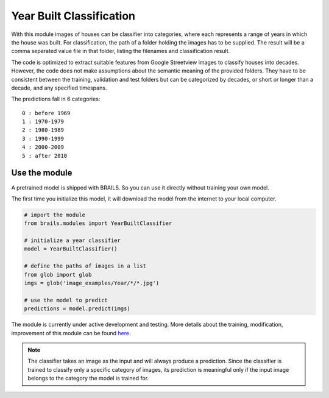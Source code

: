 .. _lbl-yearClassifier:

Year Built Classification
=================================================


With this module images of houses can be classifier into categories, 
where each represents a range of years in which the house was built. 
For classification, the path of a folder holding the images has to be supplied. 
The result will be a comma separated value file in that folder, 
listing the filenames and classification result.

The code is optimized to extract suitable features from Google Streetview
images to classify houses into decades. However, the code does not make 
assumptions about the semantic meaning of the provided folders. They
have to be consistent between the training, validation and test folders but
can be categorized by decades, or short or longer than a decade, and any specified timespans.

The predictions fall in 6 categories:
::

    0 : before 1969
    1 : 1970-1979
    2 : 1980-1989
    3 : 1990-1999
    4 : 2000-2009
    5 : after 2010

Use the module
---------------------------

A pretrained model is shipped with BRAILS. So you can use it directly without training your own model.

The first time you initialize this model, it will download the model from the internet to your local computer.

.. code-block:: none 

    # import the module
    from brails.modules import YearBuiltClassifier

    # initialize a year classifier
    model = YearBuiltClassifier()

    # define the paths of images in a list
    from glob import glob
    imgs = glob('image_examples/Year/*/*.jpg')
    
    # use the model to predict
    predictions = model.predict(imgs)

The module is currently under active development and testing.
More details about the training, modification, improvement of this module can be found `here <https://github.com/NHERI-SimCenter/BRAILS/tree/master/brails/modules/Year_Built_Classifier>`_.

.. note:: 

   The classifier takes an image as the input and will always produce a prediction. 
   Since the classifier is trained to classify only a specific category of images, 
   its prediction is meaningful only if the input image belongs to the category the model is trained for.
